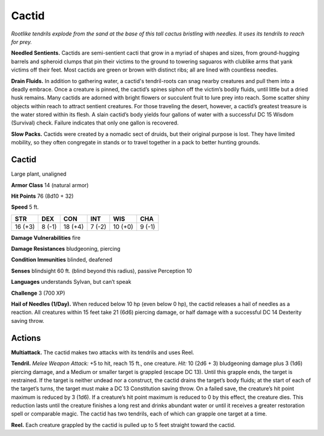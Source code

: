 
.. _tob:cactid:

Cactid
------

*Rootlike tendrils explode from the sand at the base of this tall cactus
bristling with needles. It uses its tendrils to reach for prey.*

**Needled Sentients.** Cactids are semi-sentient cacti that
grow in a myriad of shapes and sizes, from ground-hugging
barrels and spheroid clumps that pin their victims to the ground
to towering saguaros with clublike arms that yank victims off
their feet. Most cactids are green or brown with distinct ribs; all
are lined with countless needles.

**Drain Fluids.** In addition to gathering water, a cactid's
tendril-roots can snag nearby creatures and pull them into a
deadly embrace. Once a creature is pinned, the cactid’s spines
siphon off the victim’s bodily fluids, until little but a dried husk
remains. Many cactids are adorned with bright flowers or
succulent fruit to lure prey into reach. Some scatter shiny objects
within reach to attract sentient creatures. For those traveling
the desert, however, a cactid’s greatest treasure is the water
stored within its flesh. A slain cactid’s body yields four gallons of
water with a successful DC 15 Wisdom (Survival) check. Failure
indicates that only one gallon is recovered.

**Slow Packs.** Cactids were created by a nomadic sect of druids,
but their original purpose is lost. They have limited mobility, so
they often congregate in stands or to travel together in a pack to
better hunting grounds.

Cactid
~~~~~~

Large plant, unaligned

**Armor Class** 14 (natural armor)

**Hit Points** 76 (8d10 + 32)

**Speed** 5 ft.

+-----------+-----------+-----------+-----------+-----------+-----------+
| STR       | DEX       | CON       | INT       | WIS       | CHA       |
+===========+===========+===========+===========+===========+===========+
| 16 (+3)   | 8 (-1)    | 18 (+4)   | 7 (-2)    | 10 (+0)   | 9 (-1)    |
+-----------+-----------+-----------+-----------+-----------+-----------+

**Damage Vulnerabilities** fire

**Damage Resistances** bludgeoning, piercing

**Condition Immunities** blinded, deafened

**Senses** blindsight 60 ft. (blind beyond this radius), passive
Perception 10

**Languages** understands Sylvan, but can’t speak

**Challenge** 3 (700 XP)

**Hail of Needles (1/Day).** When reduced below 10 hp (even
below 0 hp), the cactid releases a hail of needles as a reaction.
All creatures within 15 feet take 21 (6d6) piercing damage, or
half damage with a successful DC 14 Dexterity saving throw.

Actions
~~~~~~~

**Multiattack.** The cactid makes two attacks with its tendrils and
uses Reel.

**Tendril.** *Melee Weapon Attack:* +5 to hit, reach 15 ft., one
creature. *Hit:* 10 (2d6 + 3) bludgeoning damage plus 3 (1d6)
piercing damage, and a Medium or smaller target is grappled
(escape DC 13). Until this grapple ends, the target is restrained.
If the target is neither undead nor a construct, the cactid drains
the target’s body fluids; at the start of each of the target’s
turns, the target must make a DC 13 Constitution saving throw.
On a failed save, the creature’s hit point maximum is reduced
by 3 (1d6). If a creature’s hit point maximum is reduced to 0
by this effect, the creature dies. This reduction lasts until the
creature finishes a long rest and drinks abundant water or until
it receives a greater restoration spell or comparable magic. The
cactid has two tendrils, each of which can grapple one target
at a time.

**Reel.** Each creature grappled by the cactid is pulled up to 5 feet
straight toward the cactid.
